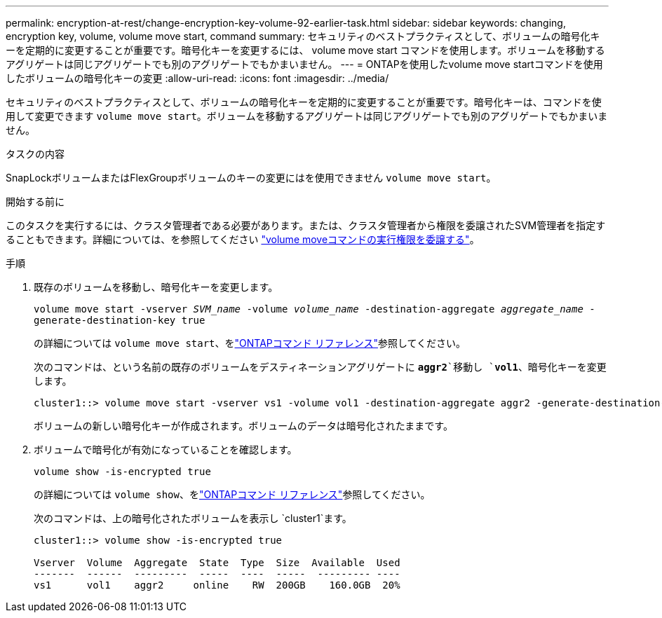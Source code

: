 ---
permalink: encryption-at-rest/change-encryption-key-volume-92-earlier-task.html 
sidebar: sidebar 
keywords: changing, encryption key, volume, volume move start, command 
summary: セキュリティのベストプラクティスとして、ボリュームの暗号化キーを定期的に変更することが重要です。暗号化キーを変更するには、 volume move start コマンドを使用します。ボリュームを移動するアグリゲートは同じアグリゲートでも別のアグリゲートでもかまいません。 
---
= ONTAPを使用したvolume move startコマンドを使用したボリュームの暗号化キーの変更
:allow-uri-read: 
:icons: font
:imagesdir: ../media/


[role="lead"]
セキュリティのベストプラクティスとして、ボリュームの暗号化キーを定期的に変更することが重要です。暗号化キーは、コマンドを使用して変更できます `volume move start`。ボリュームを移動するアグリゲートは同じアグリゲートでも別のアグリゲートでもかまいません。

.タスクの内容
SnapLockボリュームまたはFlexGroupボリュームのキーの変更にはを使用できません `volume move start`。

.開始する前に
このタスクを実行するには、クラスタ管理者である必要があります。または、クラスタ管理者から権限を委譲されたSVM管理者を指定することもできます。詳細については、を参照してください link:delegate-volume-encryption-svm-administrator-task.html["volume moveコマンドの実行権限を委譲する"]。

.手順
. 既存のボリュームを移動し、暗号化キーを変更します。
+
`volume move start -vserver _SVM_name_ -volume _volume_name_ -destination-aggregate _aggregate_name_ -generate-destination-key true`

+
の詳細については `volume move start`、をlink:https://docs.netapp.com/us-en/ontap-cli/volume-move-start.html["ONTAPコマンド リファレンス"^]参照してください。

+
次のコマンドは、という名前の既存のボリュームをデスティネーションアグリゲートに `*aggr2*`移動し `*vol1*`、暗号化キーを変更します。

+
[listing]
----
cluster1::> volume move start -vserver vs1 -volume vol1 -destination-aggregate aggr2 -generate-destination-key true
----
+
ボリュームの新しい暗号化キーが作成されます。ボリュームのデータは暗号化されたままです。

. ボリュームで暗号化が有効になっていることを確認します。
+
`volume show -is-encrypted true`

+
の詳細については `volume show`、をlink:https://docs.netapp.com/us-en/ontap-cli/volume-show.html["ONTAPコマンド リファレンス"^]参照してください。

+
次のコマンドは、上の暗号化されたボリュームを表示し `cluster1`ます。

+
[listing]
----
cluster1::> volume show -is-encrypted true

Vserver  Volume  Aggregate  State  Type  Size  Available  Used
-------  ------  ---------  -----  ----  -----  --------- ----
vs1      vol1    aggr2     online    RW  200GB    160.0GB  20%
----

